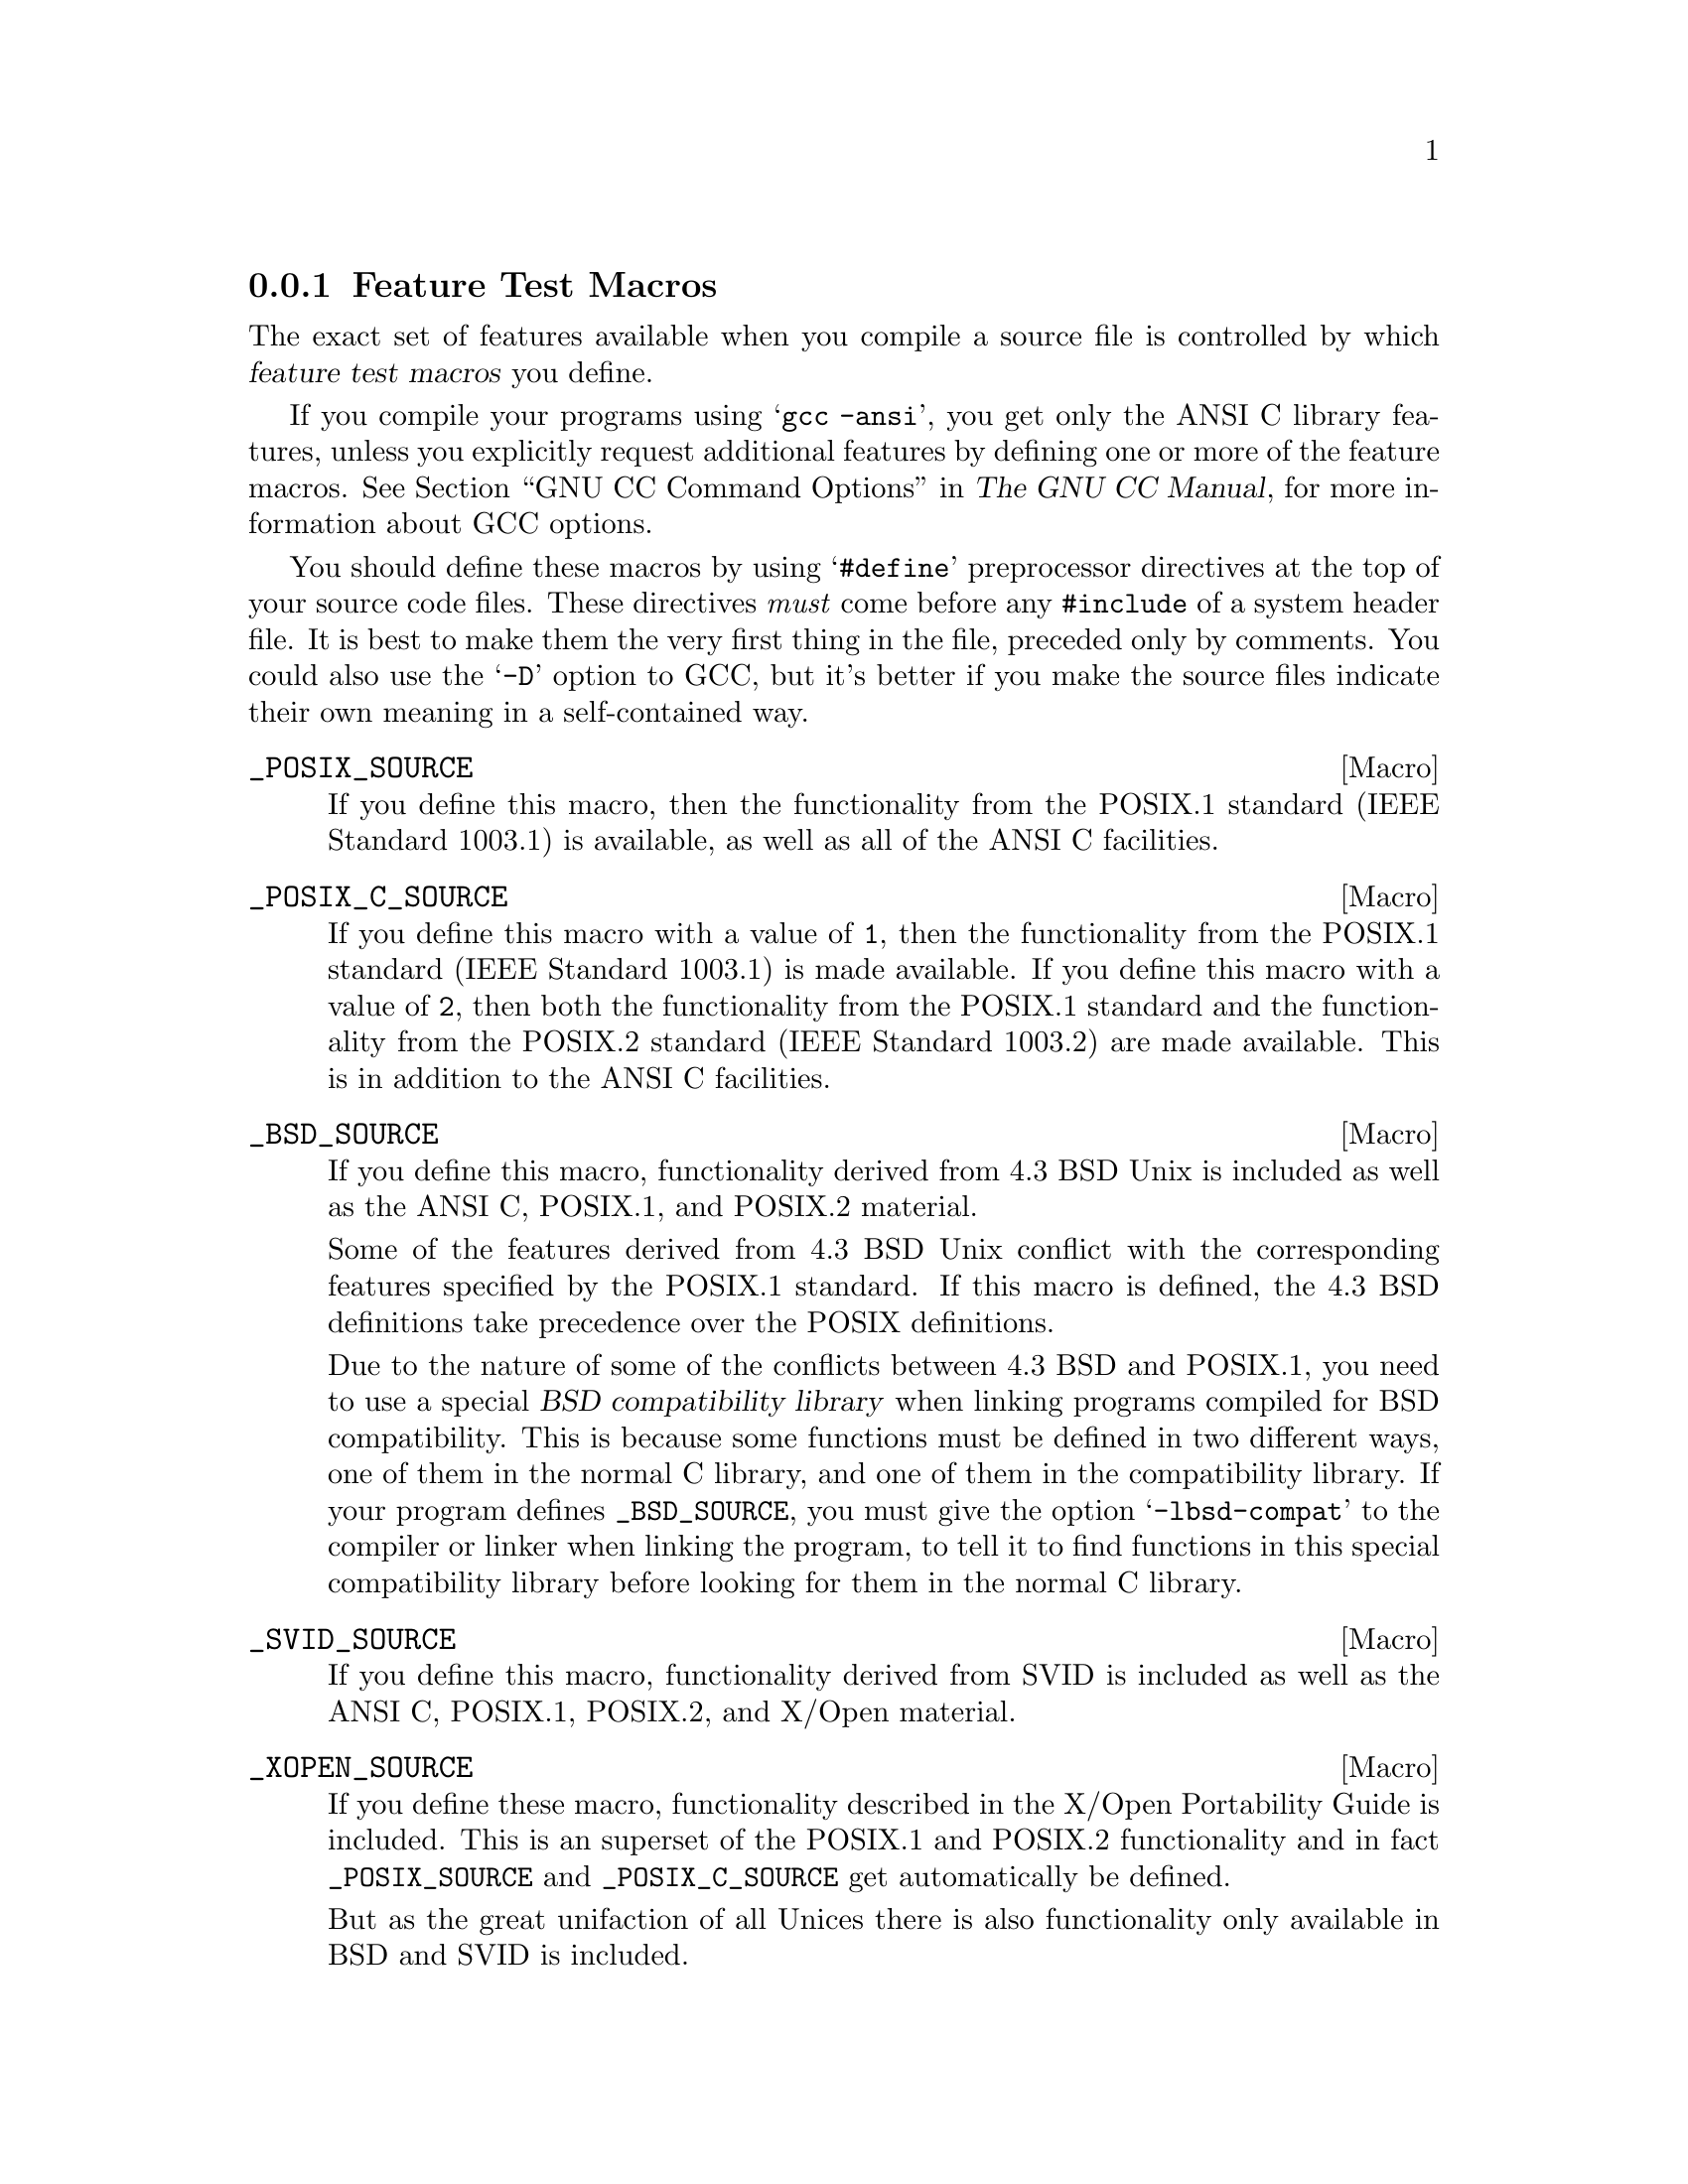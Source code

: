 @node Feature Test Macros
@subsection Feature Test Macros

@cindex feature test macros
The exact set of features available when you compile a source file
is controlled by which @dfn{feature test macros} you define.

If you compile your programs using @samp{gcc -ansi}, you get only the
ANSI C library features, unless you explicitly request additional
features by defining one or more of the feature macros.
@xref{Invoking GCC,, GNU CC Command Options, gcc.info, The GNU CC Manual},
for more information about GCC options.@refill

You should define these macros by using @samp{#define} preprocessor
directives at the top of your source code files.  These directives
@emph{must} come before any @code{#include} of a system header file.  It
is best to make them the very first thing in the file, preceded only by
comments.  You could also use the @samp{-D} option to GCC, but it's
better if you make the source files indicate their own meaning in a
self-contained way.

@comment (none)
@comment POSIX.1
@defvr Macro _POSIX_SOURCE
If you define this macro, then the functionality from the POSIX.1
standard (IEEE Standard 1003.1) is available, as well as all of the
ANSI C facilities.
@end defvr

@comment (none)
@comment POSIX.2
@defvr Macro _POSIX_C_SOURCE
If you define this macro with a value of @code{1}, then the
functionality from the POSIX.1 standard (IEEE Standard 1003.1) is made
available.  If you define this macro with a value of @code{2}, then both
the functionality from the POSIX.1 standard and the functionality from
the POSIX.2 standard (IEEE Standard 1003.2) are made available.  This is
in addition to the ANSI C facilities.
@end defvr

@comment (none)
@comment GNU
@defvr Macro _BSD_SOURCE
If you define this macro, functionality derived from 4.3 BSD Unix is
included as well as the ANSI C, POSIX.1, and POSIX.2 material.

Some of the features derived from 4.3 BSD Unix conflict with the
corresponding features specified by the POSIX.1 standard.  If this
macro is defined, the 4.3 BSD definitions take precedence over the
POSIX definitions.

Due to the nature of some of the conflicts between 4.3 BSD and POSIX.1,
you need to use a special @dfn{BSD compatibility library} when linking
programs compiled for BSD compatibility.  This is because some functions
must be defined in two different ways, one of them in the normal C
library, and one of them in the compatibility library.  If your program
defines @code{_BSD_SOURCE}, you must give the option @samp{-lbsd-compat}
to the compiler or linker when linking the program, to tell it to find
functions in this special compatibility library before looking for them in
the normal C library.
@pindex -lbsd-compat
@pindex bsd-compat
@cindex BSD compatibility library.
@end defvr

@comment (none)
@comment GNU
@defvr Macro _SVID_SOURCE
If you define this macro, functionality derived from SVID is
included as well as the ANSI C, POSIX.1, POSIX.2, and X/Open material.
@end defvr

@comment (none)
@comment XOPEN
@defvr Macro _XOPEN_SOURCE
If you define these macro, functionality described in the X/Open
Portability Guide is included.  This is an superset of the POSIX.1 and
POSIX.2 functionality and in fact @code{_POSIX_SOURCE} and
@code{_POSIX_C_SOURCE} get automatically be defined.

But as the great unifaction of all Unices there is also functionality
only available in BSD and SVID is included.

If the macro @code{_XOPEN_SOURCE_EXTENDED} is also defined, even more
functionality is available.  The extra functions will make all functions
available which are necessary for the X/Open Unix brand.
@end defvr

@comment (none)
@comment GNU
@defvr Macro _GNU_SOURCE
If you define this macro, everything is included: ANSI C, POSIX.1,
POSIX.2, BSD, SVID, X/Open, and GNU extensions.  In the cases where
POSIX.1 conflicts with BSD, the POSIX definitions take precedence.

If you want to get the full effect of @code{_GNU_SOURCE} but make the
BSD definitions take precedence over the POSIX definitions, use this
sequence of definitions:

@smallexample
#define _GNU_SOURCE
#define _BSD_SOURCE
#define _SVID_SOURCE
@end smallexample

Note that if you do this, you must link your program with the BSD
compatibility library by passing the @samp{-lbsd-compat} option to the
compiler or linker.  @strong{Note:} If you forget to do this, you may
get very strange errors at run time.
@end defvr

@comment (none)
@comment GNU
@defvr Macro _REENTRANT,_THREAD_SAFE
If you define one this macro, reentrant versions of several functions get
declared.  Some of the functions are specified in POSIX.1c but many others
are only available on a few other systems or are unique to GNU libc.
The problem is that the standardization of the thread safe C library
interface still is behind.

Unlike on some other systems no special version of the C library must be
used for linking.  There is only one version but while compiling this
it must have been specified to compile as thread safe.
@end defvr

We recommend you use @code{_GNU_SOURCE} in new programs.  If you don't
specify the @samp{-ansi} option to GCC and don't define any of these macros
explicitly, the effect is the same as defining @code{_GNU_SOURCE}.

When you define a feature test macro to request a larger class of features,
it is harmless to define in addition a feature test macro for a subset of
those features.  For example, if you define @code{_POSIX_C_SOURCE}, then
defining @code{_POSIX_SOURCE} as well has no effect.  Likewise, if you
define @code{_GNU_SOURCE}, then defining either @code{_POSIX_SOURCE} or
@code{_POSIX_C_SOURCE} or @code{_SVID_SOURCE} as well has no effect.

Note, however, that the features of @code{_BSD_SOURCE} are not a subset of
any of the other feature test macros supported.  This is because it defines
BSD features that take precedence over the POSIX features that are
requested by the other macros.  For this reason, defining
@code{_BSD_SOURCE} in addition to the other feature test macros does have
an effect: it causes the BSD features to take priority over the conflicting
POSIX features.
